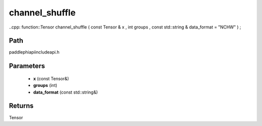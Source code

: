 .. _en_api_paddle_experimental_channel_shuffle:

channel_shuffle
-------------------------------

..cpp: function::Tensor channel_shuffle ( const Tensor & x , int groups , const std::string & data_format = "NCHW" ) ;


Path
:::::::::::::::::::::
paddle\phi\api\include\api.h

Parameters
:::::::::::::::::::::
	- **x** (const Tensor&)
	- **groups** (int)
	- **data_format** (const std::string&)

Returns
:::::::::::::::::::::
Tensor
